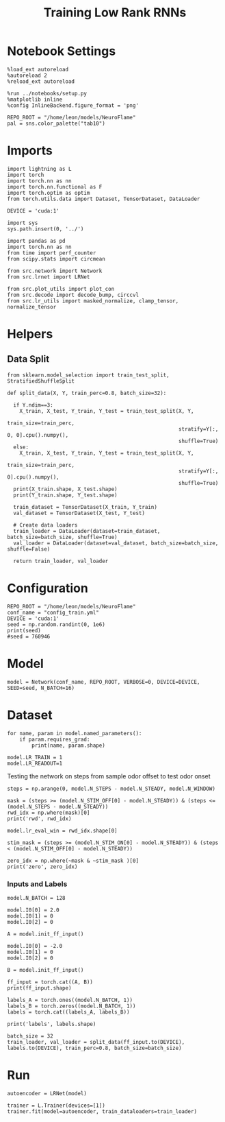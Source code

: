 #+STARTUP: fold
#+TITLE: Training Low Rank RNNs
#+PROPERTY: header-args:ipython :results both :exports both :async yes :session light :kernel torch

* Notebook Settings

#+begin_src ipython
  %load_ext autoreload
  %autoreload 2
  %reload_ext autoreload

  %run ../notebooks/setup.py
  %matplotlib inline
  %config InlineBackend.figure_format = 'png'

  REPO_ROOT = "/home/leon/models/NeuroFlame"
  pal = sns.color_palette("tab10")
#+end_src

#+RESULTS:
: The autoreload extension is already loaded. To reload it, use:
:   %reload_ext autoreload
: Python exe
: /home/leon/mambaforge/envs/torch/bin/python

* Imports

#+begin_src ipython
  import lightning as L
  import torch
  import torch.nn as nn
  import torch.nn.functional as F
  import torch.optim as optim
  from torch.utils.data import Dataset, TensorDataset, DataLoader

  DEVICE = 'cuda:1'
#+end_src

#+RESULTS:

#+begin_src ipython
  import sys
  sys.path.insert(0, '../')

  import pandas as pd
  import torch.nn as nn
  from time import perf_counter
  from scipy.stats import circmean

  from src.network import Network
  from src.lrnet import LRNet

  from src.plot_utils import plot_con
  from src.decode import decode_bump, circcvl
  from src.lr_utils import masked_normalize, clamp_tensor, normalize_tensor
#+end_src

#+RESULTS:

* Helpers
** Data Split

#+begin_src ipython
  from sklearn.model_selection import train_test_split, StratifiedShuffleSplit

  def split_data(X, Y, train_perc=0.8, batch_size=32):

    if Y.ndim==3:
      X_train, X_test, Y_train, Y_test = train_test_split(X, Y,
                                                          train_size=train_perc,
                                                          stratify=Y[:, 0, 0].cpu().numpy(),
                                                          shuffle=True)
    else:
      X_train, X_test, Y_train, Y_test = train_test_split(X, Y,
                                                          train_size=train_perc,
                                                          stratify=Y[:, 0].cpu().numpy(),
                                                          shuffle=True)
    print(X_train.shape, X_test.shape)
    print(Y_train.shape, Y_test.shape)

    train_dataset = TensorDataset(X_train, Y_train)
    val_dataset = TensorDataset(X_test, Y_test)

    # Create data loaders
    train_loader = DataLoader(dataset=train_dataset, batch_size=batch_size, shuffle=True)
    val_loader = DataLoader(dataset=val_dataset, batch_size=batch_size, shuffle=False)

    return train_loader, val_loader
#+end_src

#+RESULTS:

* Configuration
#+begin_src ipython
  REPO_ROOT = "/home/leon/models/NeuroFlame"
  conf_name = "config_train.yml"
  DEVICE = 'cuda:1'
  seed = np.random.randint(0, 1e6)
  print(seed)
  #seed = 760946
#+end_src

#+RESULTS:
: 796932

* Model
#+begin_src ipython
  model = Network(conf_name, REPO_ROOT, VERBOSE=0, DEVICE=DEVICE, SEED=seed, N_BATCH=16)
#+end_src

#+RESULTS:

* Dataset

#+begin_src ipython
  for name, param in model.named_parameters():
      if param.requires_grad:
          print(name, param.shape)
#+end_src

#+RESULTS:
: low_rank.U torch.Size([1000, 1])
: low_rank.V torch.Size([1000, 1])
: low_rank.lr_kappa torch.Size([1])
: low_rank.linear.weight torch.Size([1, 500])
: low_rank.linear.bias torch.Size([1])

#+begin_src ipython
  model.LR_TRAIN = 1
  model.LR_READOUT=1
#+end_src

#+RESULTS:

Testing the network on steps from sample odor offset to test odor onset

#+begin_src ipython
  steps = np.arange(0, model.N_STEPS - model.N_STEADY, model.N_WINDOW)

  mask = (steps >= (model.N_STIM_OFF[0] - model.N_STEADY)) & (steps <= (model.N_STEPS - model.N_STEADY))
  rwd_idx = np.where(mask)[0]
  print('rwd', rwd_idx)

  model.lr_eval_win = rwd_idx.shape[0]

  stim_mask = (steps >= (model.N_STIM_ON[0] - model.N_STEADY)) & (steps < (model.N_STIM_OFF[0] - model.N_STEADY))

  zero_idx = np.where(~mask & ~stim_mask )[0]
  print('zero', zero_idx)
#+end_src

#+RESULTS:
: rwd [ 20  21  22  23  24  25  26  27  28  29  30  31  32  33  34  35  36  37
:   38  39  40  41  42  43  44  45  46  47  48  49  50  51  52  53  54  55
:   56  57  58  59  60  61  62  63  64  65  66  67  68  69  70  71  72  73
:   74  75  76  77  78  79  80  81  82  83  84  85  86  87  88  89  90  91
:   92  93  94  95  96  97  98  99 100]
: zero [0 1 2 3 4 5 6 7 8 9]

*** Inputs and Labels

#+begin_src ipython
  model.N_BATCH = 128

  model.I0[0] = 2.0
  model.I0[1] = 0
  model.I0[2] = 0

  A = model.init_ff_input()

  model.I0[0] = -2.0
  model.I0[1] = 0
  model.I0[2] = 0

  B = model.init_ff_input()

  ff_input = torch.cat((A, B))
  print(ff_input.shape)
#+end_src

#+RESULTS:
: torch.Size([256, 1110, 1000])

#+begin_src ipython
  labels_A = torch.ones((model.N_BATCH, 1))
  labels_B = torch.zeros((model.N_BATCH, 1))
  labels = torch.cat((labels_A, labels_B))

  print('labels', labels.shape)
#+end_src

#+RESULTS:
: labels torch.Size([256, 1])

#+begin_src ipython
  batch_size = 32
  train_loader, val_loader = split_data(ff_input.to(DEVICE), labels.to(DEVICE), train_perc=0.8, batch_size=batch_size)
#+end_src

#+RESULTS:
: torch.Size([204, 1110, 1000]) torch.Size([52, 1110, 1000])
: torch.Size([204, 1]) torch.Size([52, 1])

* Run

#+begin_src ipython
  autoencoder = LRNet(model)
#+end_src

#+RESULTS:

#+begin_src ipython
  trainer = L.Trainer(devices=[1])
  trainer.fit(model=autoencoder, train_dataloaders=train_loader)
#+end_src

#+RESULTS:
#+begin_src ipython
  trainer.log
#+end_src

#+RESULTS:
: 2a6785f5-83fa-4008-81b1-5e0053e39a6f

#+begin_src ipython

#+end_src
